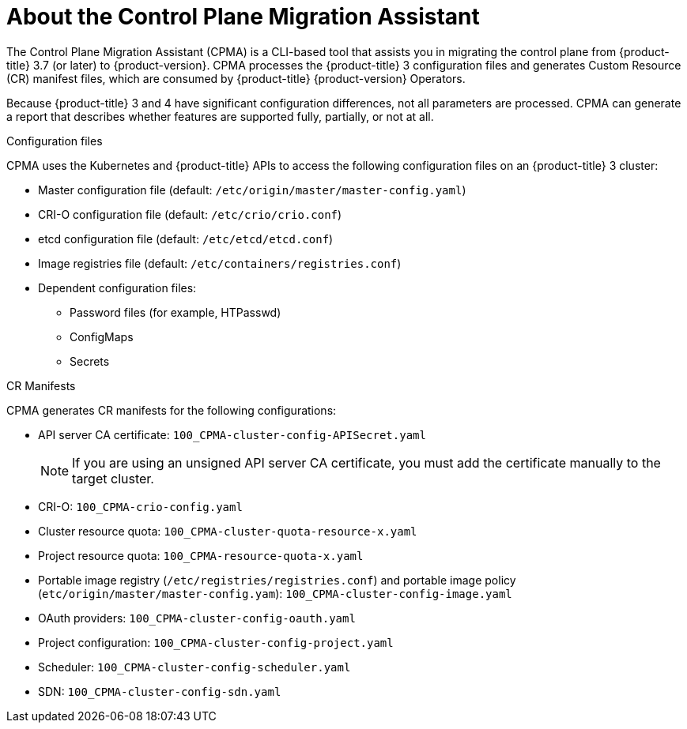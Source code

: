 // Module included in the following assemblies:
// * migration/migrating_3_4/migrating-application-workloads-3-4.adoc
[id='migration-understanding-cpma_{context}']
= About the Control Plane Migration Assistant

The Control Plane Migration Assistant (CPMA) is a CLI-based tool that assists you in migrating the control plane from {product-title} 3.7 (or later) to {product-version}. CPMA processes the {product-title} 3 configuration files and generates Custom Resource (CR) manifest files, which are consumed by {product-title} {product-version} Operators.

Because {product-title} 3 and 4 have significant configuration differences, not all parameters are processed. CPMA can generate a report that describes whether features are supported fully, partially, or not at all.

.Configuration files

CPMA uses the Kubernetes and {product-title} APIs to access the following configuration files on an {product-title} 3 cluster:

* Master configuration file (default: `/etc/origin/master/master-config.yaml`)
* CRI-O configuration file (default: `/etc/crio/crio.conf`)
* etcd configuration file (default: `/etc/etcd/etcd.conf`)
* Image registries file (default: `/etc/containers/registries.conf`)
* Dependent configuration files:
** Password files (for example, HTPasswd)
** ConfigMaps
** Secrets

.CR Manifests

CPMA generates CR manifests for the following configurations:

* API server CA certificate: `100_CPMA-cluster-config-APISecret.yaml`
+
[NOTE]
====
If you are using an unsigned API server CA certificate, you must add the certificate manually to the target cluster.
====

* CRI-O: `100_CPMA-crio-config.yaml`
* Cluster resource quota: `100_CPMA-cluster-quota-resource-x.yaml`
* Project resource quota: `100_CPMA-resource-quota-x.yaml`
* Portable image registry (`/etc/registries/registries.conf`) and portable image policy (`etc/origin/master/master-config.yam`): `100_CPMA-cluster-config-image.yaml`
* OAuth providers: `100_CPMA-cluster-config-oauth.yaml`
* Project configuration: `100_CPMA-cluster-config-project.yaml`
* Scheduler: `100_CPMA-cluster-config-scheduler.yaml`
* SDN: `100_CPMA-cluster-config-sdn.yaml`
